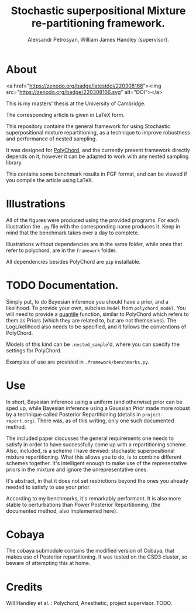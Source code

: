 #+TITLE: Stochastic superpositional Mixture re-partitioning framework. 
#+AUTHOR: Aleksandr Petrosyan, William James Handley (supervisor).
* About

  

  <a href="https://zenodo.org/badge/latestdoi/220308166"><img src="https://zenodo.org/badge/220308166.svg" alt="DOI"></a>


  This is my masters' thesis  at the University of Cambridge. 

  The corresponding article is given in \LaTeX form. 

  This repository contains the general framework for using Stochastic
  superpositional mixture repartitioning, as a technique to improve
  robustness and performance of nested sampling. 

  It was designed for [[https://github.com/PolyChord/PolyChordLite][PolyChord]], and the currently present framework
  directly depends on it, however it can be adapted to work with any
  nested sampling library.

  This contains some benchmark results in PGF format, and can be
  viewed if you compile the article using \LaTeX. 
* Illustrations
  All of the figures were produced using the provided programs. For
  each illustration the =.py= file with the corresponding name
  produces it. Keep in mind that the benchmark takes over a day to
  complete.

  Illustrations without dependencies are in the same folder, while
  ones that refer to polychord, are in the =framework= folder.

  All dependencies besides PolyChord are =pip= installable. 
* TODO Documentation. 

  Simply put, to do Bayesian inference you should have a prior, and a
  likelihood. To provide your own, subclass =Model= from
  =polychord_model=. You will need to provide a [[https://en.wikipedia.org/wiki/Quantile_function][quantile]] function,
  similar to PolyChord which refers to them as Priors (which they are
  related to, but are not themselves). The LogLikelihood also needs to
  be specified, and it follows the conventions of PolyChord. 

  Models of this kind can be =.nested_sample='d, where you can specify
  the settings for PolyChord.

  Examples of use are provided in =.framework/benchmarks.py=. 
* Use

  In short, Bayesian inference using a uniform (and otherwise) prior
  can be sped up, while Bayesian inference using a Gaussian Prior made
  more robust by a technique called Posterior Repartitioning (details
  in =project-report.org=). There was, as of this writing, only one
  such documented method. 

  The included paper discusses the general requirements one needs to
  satisfy in order to have successfully come up with a repartitioning
  scheme. Also, included, is a scheme I have devised: stochastic
  superpositional mixture repartitioning. What this allows you to do,
  is to combine different schemes together. It's intelligent enough to
  make use of the representative priors in the mixture and ignore the
  unrepresentative ones. 

  It's abstract, in that it does not set restrictions beyond the ones
  you already needed to satisfy to use your prior.

  According to my benchmarks, it's remarkably performant. It is also
  more stable to perturbations than Power Posterior Repartitioning,
  (the documented method, also implemented here). 
* Cobaya
  The cobaya submodule contains the modified version of Cobaya, that
  makes use of Posterior repartitioning. It was tested on the CSD3
  cluster, so beware of attempting this at home. 
* Credits

  Will Handley et al. : Polychord, Anesthetic, project supervisor. 
  TODO. 
